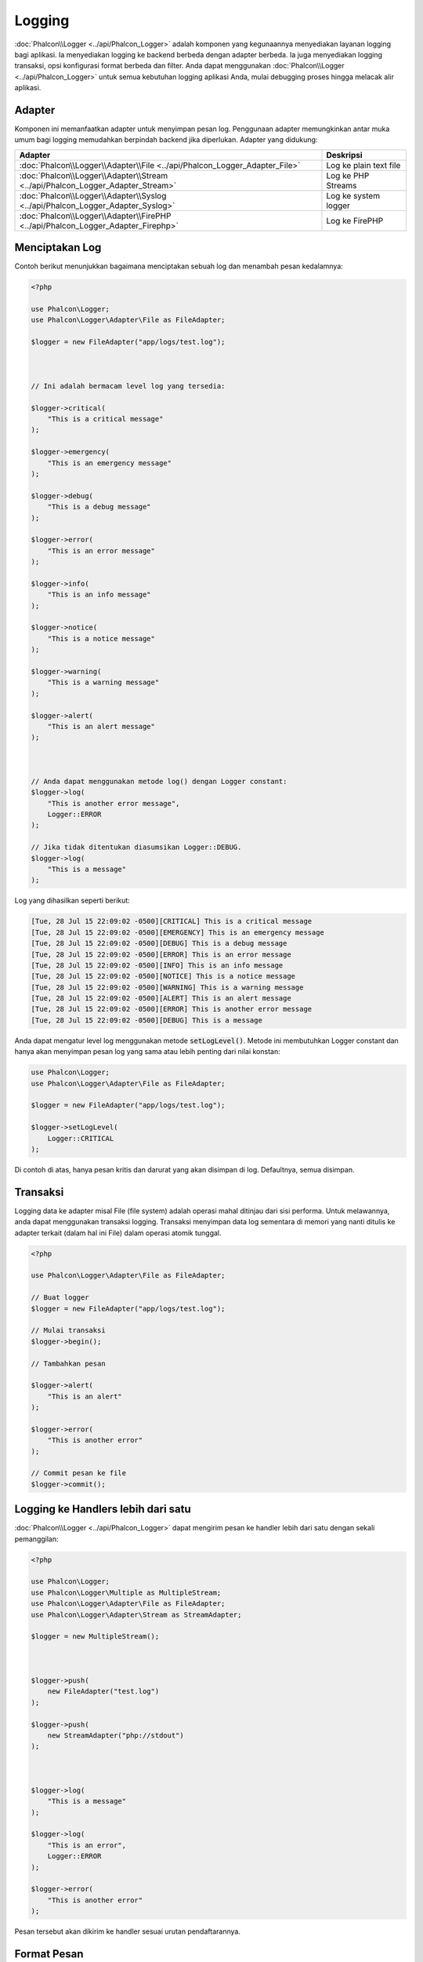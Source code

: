 Logging
=======

:doc:`Phalcon\\Logger <../api/Phalcon_Logger>` adalah komponen yang kegunaannya menyediakan layanan logging bagi aplikasi. Ia menyediakan logging ke backend berbeda dengan adapter berbeda. Ia juga menyediakan logging transaksi, opsi konfigurasi format berbeda dan filter. Anda dapat menggunakan :doc:`Phalcon\\Logger <../api/Phalcon_Logger>` untuk semua kebutuhan logging aplikasi Anda, mulai debugging proses hingga melacak alir aplikasi.

Adapter
-------
Komponen ini memanfaatkan adapter untuk menyimpan pesan log. Penggunaan adapter memungkinkan antar muka umum bagi logging memudahkan berpindah backend jika diperlukan. Adapter yang didukung:

+----------------------------------------------------------------------------------+------------------------+
| Adapter                                                                          | Deskripsi              |
+==================================================================================+========================+
| :doc:`Phalcon\\Logger\\Adapter\\File <../api/Phalcon_Logger_Adapter_File>`       | Log ke plain text file |
+----------------------------------------------------------------------------------+------------------------+
| :doc:`Phalcon\\Logger\\Adapter\\Stream <../api/Phalcon_Logger_Adapter_Stream>`   | Log ke PHP Streams     |
+----------------------------------------------------------------------------------+------------------------+
| :doc:`Phalcon\\Logger\\Adapter\\Syslog <../api/Phalcon_Logger_Adapter_Syslog>`   | Log ke system logger   |
+----------------------------------------------------------------------------------+------------------------+
| :doc:`Phalcon\\Logger\\Adapter\\FirePHP <../api/Phalcon_Logger_Adapter_Firephp>` | Log ke FirePHP         |
+----------------------------------------------------------------------------------+------------------------+

Menciptakan Log
---------------
Contoh berikut menunjukkan bagaimana menciptakan sebuah log dan menambah pesan kedalamnya:

.. code-block:: php

    <?php

    use Phalcon\Logger;
    use Phalcon\Logger\Adapter\File as FileAdapter;

    $logger = new FileAdapter("app/logs/test.log");



    // Ini adalah bermacam level log yang tersedia:

    $logger->critical(
        "This is a critical message"
    );

    $logger->emergency(
        "This is an emergency message"
    );

    $logger->debug(
        "This is a debug message"
    );

    $logger->error(
        "This is an error message"
    );

    $logger->info(
        "This is an info message"
    );

    $logger->notice(
        "This is a notice message"
    );

    $logger->warning(
        "This is a warning message"
    );

    $logger->alert(
        "This is an alert message"
    );



    // Anda dapat menggunakan metode log() dengan Logger constant:
    $logger->log(
        "This is another error message",
        Logger::ERROR
    );

    // Jika tidak ditentukan diasumsikan Logger::DEBUG.
    $logger->log(
        "This is a message"
    );

Log yang dihasilkan seperti berikut:

.. code-block:: none

    [Tue, 28 Jul 15 22:09:02 -0500][CRITICAL] This is a critical message
    [Tue, 28 Jul 15 22:09:02 -0500][EMERGENCY] This is an emergency message
    [Tue, 28 Jul 15 22:09:02 -0500][DEBUG] This is a debug message
    [Tue, 28 Jul 15 22:09:02 -0500][ERROR] This is an error message
    [Tue, 28 Jul 15 22:09:02 -0500][INFO] This is an info message
    [Tue, 28 Jul 15 22:09:02 -0500][NOTICE] This is a notice message
    [Tue, 28 Jul 15 22:09:02 -0500][WARNING] This is a warning message
    [Tue, 28 Jul 15 22:09:02 -0500][ALERT] This is an alert message
    [Tue, 28 Jul 15 22:09:02 -0500][ERROR] This is another error message
    [Tue, 28 Jul 15 22:09:02 -0500][DEBUG] This is a message

Anda dapat mengatur level log menggunakan metode :code:`setLogLevel()`. Metode ini membutuhkan Logger constant dan hanya akan menyimpan pesan log yang sama atau lebih penting dari nilai konstan:

.. code-block:: php

    use Phalcon\Logger;
    use Phalcon\Logger\Adapter\File as FileAdapter;

    $logger = new FileAdapter("app/logs/test.log");

    $logger->setLogLevel(
        Logger::CRITICAL
    );

Di contoh di atas, hanya pesan kritis dan darurat yang akan disimpan di log. Defaultnya, semua disimpan.

Transaksi
---------
Logging data ke adapter misal File (file system) adalah operasi mahal ditinjau dari sisi performa. Untuk melawannya, anda dapat menggunakan transaksi logging. Transaksi menyimpan data log sementara di memori yang nanti ditulis ke adapter terkait (dalam hal ini File) dalam operasi atomik tunggal.

.. code-block:: php

    <?php

    use Phalcon\Logger\Adapter\File as FileAdapter;

    // Buat logger
    $logger = new FileAdapter("app/logs/test.log");

    // Mulai transaksi
    $logger->begin();

    // Tambahkan pesan

    $logger->alert(
        "This is an alert"
    );

    $logger->error(
        "This is another error"
    );

    // Commit pesan ke file
    $logger->commit();

Logging ke Handlers lebih dari satu
-----------------------------------
:doc:`Phalcon\\Logger <../api/Phalcon_Logger>` dapat mengirim pesan ke handler lebih dari satu dengan sekali pemanggilan:

.. code-block:: php

    <?php

    use Phalcon\Logger;
    use Phalcon\Logger\Multiple as MultipleStream;
    use Phalcon\Logger\Adapter\File as FileAdapter;
    use Phalcon\Logger\Adapter\Stream as StreamAdapter;

    $logger = new MultipleStream();



    $logger->push(
        new FileAdapter("test.log")
    );

    $logger->push(
        new StreamAdapter("php://stdout")
    );



    $logger->log(
        "This is a message"
    );

    $logger->log(
        "This is an error",
        Logger::ERROR
    );

    $logger->error(
        "This is another error"
    );

Pesan tersebut akan dikirim ke handler sesuai urutan pendaftarannya.

Format Pesan
------------
Komponen ini menggunakan 'formatters' untuk mengatur format pesan sebelum dikirim ke backend. Formatter yang tersedia:

+--------------------------------------------------------------------------------------+--------------------------------------------+
| Adapter                                                                              | Keterangan                                 |
+======================================================================================+============================================+
| :doc:`Phalcon\\Logger\\Formatter\\Line <../api/Phalcon_Logger_Formatter_Line>`       | Format pesan dengan string satu baris      |
+--------------------------------------------------------------------------------------+--------------------------------------------+
| :doc:`Phalcon\\Logger\\Formatter\\Firephp <../api/Phalcon_Logger_Formatter_Firephp>` | Format pesan agar dapat dikirim ke FirePHP |
+--------------------------------------------------------------------------------------+--------------------------------------------+
| :doc:`Phalcon\\Logger\\Formatter\\Json <../api/Phalcon_Logger_Formatter_Json>`       | Siapkan pesan untuk di encode sebagai JSON |
+--------------------------------------------------------------------------------------+--------------------------------------------+
| :doc:`Phalcon\\Logger\\Formatter\\Syslog <../api/Phalcon_Logger_Formatter_Syslog>`   | Siapkan pesan untuk diirim ke syslog       |
+--------------------------------------------------------------------------------------+--------------------------------------------+

Line Formatter
^^^^^^^^^^^^^^
Format pesan menggunakan string satu baris. Default format logging adalah:

.. code-block:: none

    [%date%][%type%] %message%

Anda dapat mengubah format default dengan :code:`setFormat()`, ini memungkinkan anda mengubah format pesan log dengan mendefinsikan format anda sendiri. Format variabel yang diizinkan adalah:

+-----------+------------------------------------------+
| Variabel  | Keterangan                               |
+===========+==========================================+
| %message% | Pesan yang akan di log                   |
+-----------+------------------------------------------+
| %date%    | Tanggal pesan ditambahkan                |
+-----------+------------------------------------------+
| %type%    | Tipe pesan dalam format uppercase        |
+-----------+------------------------------------------+

Contoh di bawah menunjukkan bagaimana mengubah format log:

.. code-block:: php

    <?php

    use Phalcon\Logger\Formatter\Line as LineFormatter;

    $formatter = new LineFormatter("%date% - %message%");

    // Ubah format logger
    $logger->setFormatter($formatter);

Membuat formatter Anda sendiri
^^^^^^^^^^^^^^^^^^^^^^^^^^^^^^
Interface :doc:`Phalcon\\Logger\\FormatterInterface <../api/Phalcon_Logger_FormatterInterface>` harus diimplementasi untuk dapat menciptakan formatter logger Anda atau mengubah yang sudah ada.

Adapters
--------
Contoh berikut menunjukkan penggunaan dasar masing-masing adapter:

Stream Logger
^^^^^^^^^^^^^
Stream logger menulis pesan ke stream yang valid dalam PHP. Daftar stream yang tersedia `di sini <http://php.net/manual/en/wrappers.php>`_:

.. code-block:: php

    <?php

    use Phalcon\Logger\Adapter\Stream as StreamAdapter;

    // Buka stream dengan kompresi zlib
    $logger = new StreamAdapter("compress.zlib://week.log.gz");

    // Tulis log ke stderr
    $logger = new StreamAdapter("php://stderr");

File Logger
^^^^^^^^^^^
Logger ini menggunakan plain file untuk menyimpan log beragam data. Defaultnya semua logger file dibuka dengan mode append yang membuka file untuk penulisan saja; dan menempatkan pointer di akhir file.
Jika file tidak ada, maka file akan dicoba dibuat. Anda dapat mengubah mode ini dengan melewatkan opsi tambahan ke konstruktor:

.. code-block:: php

    <?php

    use Phalcon\Logger\Adapter\File as FileAdapter;

    // Buat file logger dalam mode 'w'
    $logger = new FileAdapter(
        "app/logs/test.log",
        [
            "mode" => "w",
        ]
    );

Syslog Logger
^^^^^^^^^^^^^
Logger ini mengirim pesan ke system logger. Perilaku syslog bisa jadi berbeda antara satu sistem operasi dengan lainnya.

.. code-block:: php

    <?php

    use Phalcon\Logger\Adapter\Syslog as SyslogAdapter;

    // Penggunaan dasar
    $logger = new SyslogAdapter(null);

    // Setting ident/mode/facility
    $logger = new SyslogAdapter(
        "ident-name",
        [
            "option"   => LOG_NDELAY,
            "facility" => LOG_MAIL,
        ]
    );

FirePHP Logger
^^^^^^^^^^^^^^
Logger ini mengirim pesan ke HTTP response headers yang ditampilkan oleh `FirePHP <http://www.firephp.org/>`_,
sebuah ekstensi `Firebug <http://getfirebug.com/>`_ untuk Firefox.

.. code-block:: php

    <?php

    use Phalcon\Logger;
    use Phalcon\Logger\Adapter\Firephp as Firephp;

    $logger = new Firephp("");



    $logger->log(
        "This is a message"
    );

    $logger->log(
        "This is an error",
        Logger::ERROR
    );

    $logger->error(
        "This is another error"
    );

Membuat adapter anda sendiri
^^^^^^^^^^^^^^^^^^^^^^^^^^^^
Interface :doc:`Phalcon\\Logger\\AdapterInterface <../api/Phalcon_Logger_AdapterInterface>` harus diimplementasi untuk dapat menciptakan adapter logger Anda sendiri atau mengubah yang sudah ada.
